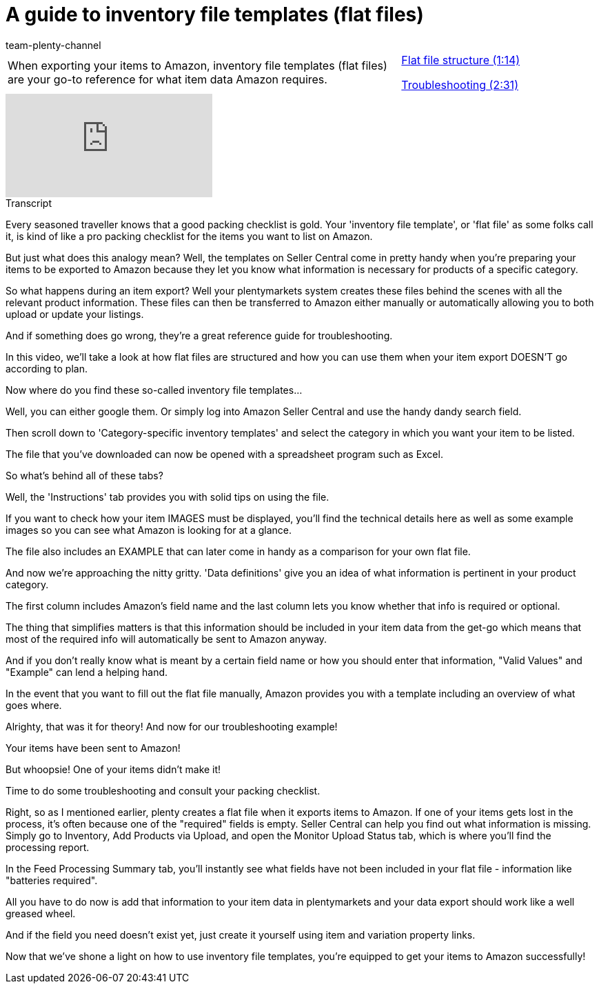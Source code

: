 = A guide to inventory file templates (flat files)
:index: false
:id: SGHIXNL
:author: team-plenty-channel

//tag::introduction[]
[cols="2, 1" grid=none]
|===
|When exporting your items to Amazon, inventory file templates (flat files) are your go-to reference for what item data Amazon requires.
|<<videos/amazon/items/flat-files-structure#video, Flat file structure (1:14)>>

<<videos/amazon/items/flat-files-troubleshooting#video, Troubleshooting (2:31)>>

|===
//end::introduction[]

video::200142703[vimeo]

// tag::transcript[]
[.collapseBox]
.Transcript
--
Every seasoned traveller knows that a good packing checklist is gold. Your 'inventory file template', or 'flat file' as some folks call it, is kind of like a pro packing checklist for the items you want to list on Amazon.

But just what does this analogy mean? Well, the templates on Seller Central come in pretty handy when you're preparing your items to be exported to Amazon because they let you know what information is necessary for products of a specific category.

So what happens during an item export? Well your plentymarkets system creates these files behind the scenes with all the relevant product information. These files can then be transferred to Amazon either manually or automatically allowing you to both upload or update your listings.

And if something does go wrong, they're a great reference guide for troubleshooting.

In this video, we'll take a look at how flat files are structured and how you can use them when your item export DOESN'T go according to plan.

Now where do you find these so-called inventory file templates...

Well, you can either google them. Or simply log into Amazon Seller Central and use the handy dandy search field.

Then scroll down to 'Category-specific inventory templates' and select the category in which you want your item to be listed.

The file that you've downloaded can now be opened with a spreadsheet program such as Excel.

So what's behind all of these tabs?

Well, the 'Instructions' tab provides you with solid tips on using the file.

If you want to check how your item IMAGES must be displayed, you'll find the technical details here as well as some example images so you can see what Amazon is looking for at a glance.

The file also includes an EXAMPLE that can later come in handy as a comparison for your own flat file.

And now we're approaching the nitty gritty. 'Data definitions' give you an idea of what information is pertinent in your product category.

The first column includes Amazon's field name and the last column lets you know whether that info is required or optional.

The thing that simplifies matters is that this information should be included in your item data from the get-go which means that most of the required info will automatically be sent to Amazon anyway.

And if you don't really know what is meant by a certain field name or how you should enter that information, "Valid Values" and "Example" can lend a helping hand.

In the event that you want to fill out the flat file manually, Amazon provides you with a template including an overview of what goes where.

Alrighty, that was it for theory! And now for our troubleshooting example!

Your items have been sent to Amazon!

But whoopsie! One of your items didn't make it!

Time to do some troubleshooting and consult your packing checklist.

Right, so as I mentioned earlier, plenty creates a flat file when it exports items to Amazon. If one of your items gets lost in the process, it's often because one of the "required" fields is empty. Seller Central can help you find out what information is missing. Simply go to Inventory, Add Products via Upload, and open the Monitor Upload Status tab, which is where you'll find the processing report.

In the Feed Processing Summary tab, you'll instantly see what fields have not been included in your flat file - information like "batteries required".

All you have to do now is add that information to your item data in plentymarkets and your data export should work like a well greased wheel.

And if the field you need doesn't exist yet, just create it yourself using item and variation property links.

Now that we've shone a light on how to use inventory file templates, you're equipped to get your items to Amazon successfully!
--
//end::transcript[]
